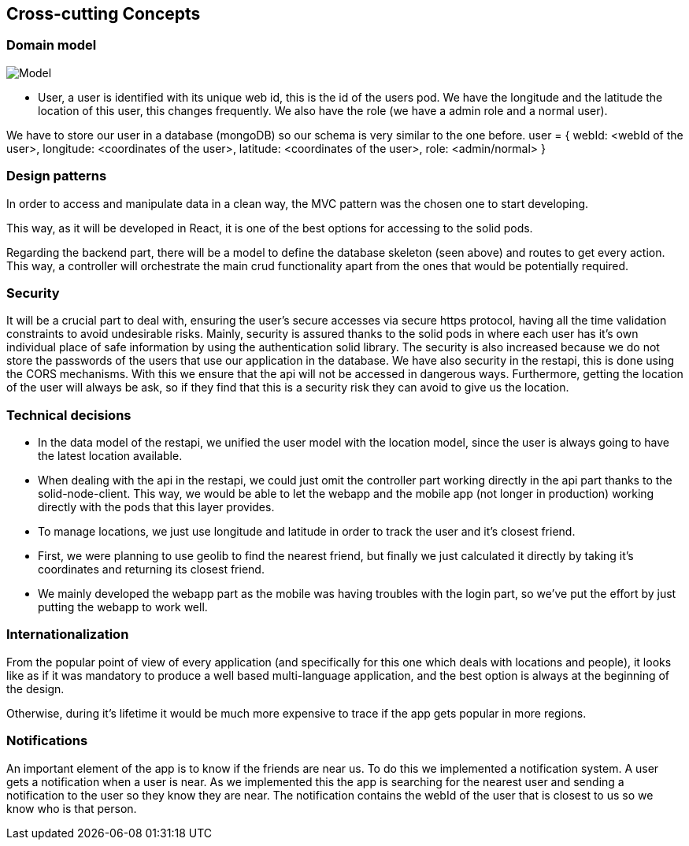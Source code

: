 [[section-concepts]]
== Cross-cutting Concepts
=== Domain model
image:usuario.png["Model"]

* User, a user is identified with its unique web id, this is the id of the users pod. We have the longitude and the latitude the location of this user, this changes frequently. We also have the role (we have a admin role and a normal user).

We have to store our user in a database (mongoDB) so our schema is very similar to the one before.
user = {
    webId: <webId of the user>,
    longitude: <coordinates of the user>,
    latitude: <coordinates of the user>,
    role: <admin/normal>
}

=== Design patterns

In order to access and manipulate data in a clean way, the MVC pattern was the chosen one to start developing. 

This way, as it will be developed in React, it is one of the best options for accessing to the solid pods.

Regarding the backend part, there will be a model to define the database skeleton (seen above) and routes to get every action. This way, a controller will orchestrate the main crud functionality apart from the ones that would be potentially required.


=== Security

It will be a crucial part to deal with, ensuring the user's secure accesses via secure https protocol, having all the time validation constraints to avoid undesirable risks.
Mainly, security is assured thanks to the solid pods in where each user has it's own individual place of safe information by using the authentication solid library.
The security is also increased because we do not store the passwords of the users that use our application in the database.
We have also security in the restapi, this is done using the CORS mechanisms. With this we ensure that the api will not be accessed in dangerous ways.
Furthermore, getting the location of the user will always be ask, so if they find that this is a security risk they can avoid to give us the location.

=== Technical decisions
* In the data model of the restapi, we unified the user model with the location model, since the user is always going to have the latest location available.
* When dealing with the api in the restapi, we could just omit the controller part working directly in the api part thanks to the solid-node-client. This way, we would be able to let the webapp and the mobile app (not longer in production) working directly with the pods that this layer provides.
* To manage locations, we just use longitude and latitude in order to track the user and it's closest friend.
* First, we were planning to use geolib to find the nearest friend, but finally we just calculated it directly by taking it's coordinates and returning its closest friend.
* We mainly developed the webapp part as the mobile was having troubles with the login part, so we've put the effort by just putting the webapp to work well.

=== Internationalization
From the popular point of view of every application (and specifically for this one which deals with locations and people), it looks like as if it was mandatory to produce a well based multi-language application, and the best option is always at the beginning of the design.

Otherwise, during it's lifetime it would be much more expensive to trace if the app gets popular in more regions.

=== Notifications
An important element of the app is to know if the friends are near us. To do this we implemented a notification system. A user gets a notification when a user is near.
As we implemented this the app is searching for the nearest user and sending a notification to the user so they know they are near. 
The notification contains the webId of the user that is closest to us so we know who is that person.



